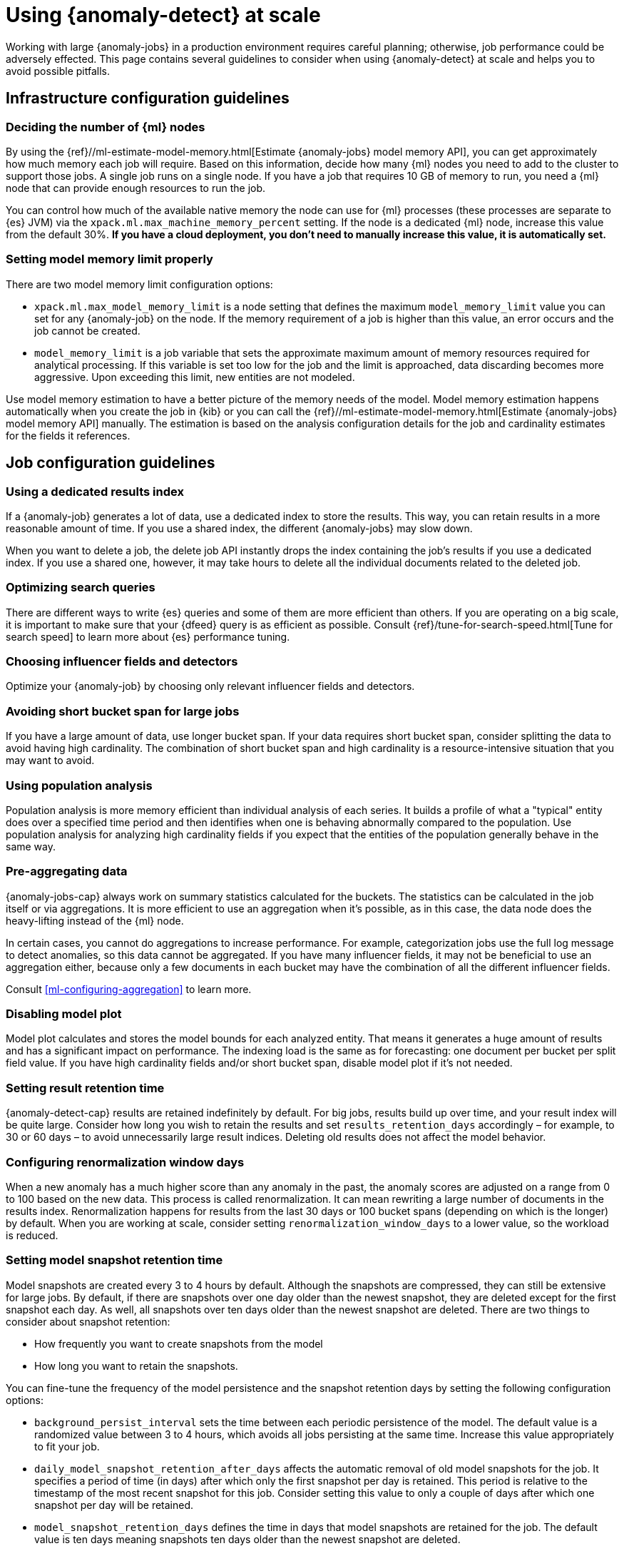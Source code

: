 [role="xpack"]
[[anomaly-detection-scale]]
= Using {anomaly-detect} at scale

Working with large {anomaly-jobs} in a production environment requires careful 
planning; otherwise, job performance could be adversely effected. This page 
contains several guidelines to consider when using {anomaly-detect} at scale and 
helps you to avoid possible pitfalls.


[[infrastructure-config]]
== Infrastructure configuration guidelines


[[number-ml-nodes]]
=== Deciding the number of {ml} nodes 

By using the 
{ref}//ml-estimate-model-memory.html[Estimate {anomaly-jobs} model memory API], 
you can get approximately how much memory each job will require. Based on this 
information, decide how many {ml} nodes you need to add to the cluster to 
support those jobs. A single job runs on a single node. If you have a job that 
requires 10 GB of memory to run, you need a {ml} node that can provide enough 
resources to run the job.

You can control how much of the available native memory the node can use for 
{ml} processes (these processes are separate to {es} JVM) via the 
`xpack.ml.max_machine_memory_percent` setting. If the node is a dedicated {ml} 
node, increase this value from the default 30%. **If you have a cloud 
deployment, you don't need to manually increase this value, it is automatically 
set.**


[[max-model-memory-limit]]
=== Setting model memory limit properly

There are two model memory limit configuration options:

* `xpack.ml.max_model_memory_limit` is a node setting that defines the maximum 
  `model_memory_limit` value you can set for any {anomaly-job} on the node. If 
  the memory requirement of a job is higher than this value, an error occurs 
  and the job cannot be created.

* `model_memory_limit` is a job variable that sets the approximate maximum 
  amount of memory resources required for analytical processing. If this 
  variable is set too low for the job and the limit is approached, data 
  discarding becomes more aggressive. Upon exceeding this limit, new entities 
  are not modeled.

Use model memory estimation to have a better picture of the memory needs of the 
model. Model memory estimation happens automatically when you create the job in 
{kib} or you can call the {ref}//ml-estimate-model-memory.html[Estimate 
{anomaly-jobs} model memory API] manually. The estimation is based on the 
analysis configuration details for the job and cardinality estimates for the 
fields it references.


[[job-config]]
== Job configuration guidelines


[[dedicated-results-index]]
=== Using a dedicated results index

If a {anomaly-job} generates a lot of data, use a dedicated index to store the 
results. This way, you can retain results in a more reasonable amount of time. 
If you use a shared index, the different {anomaly-jobs} may slow down.

When you want to delete a job, the delete job API instantly drops the index 
containing the job’s results if you use a dedicated index. If you use a shared 
one, however, it may take hours to delete all the individual documents related 
to the deleted job.


[[search-optimization]]
=== Optimizing search queries

There are different ways to write {es} queries and some of them are more 
efficient than others. If you are operating on a big scale, it is important to 
make sure that your {dfeed} query is as efficient as possible. Consult 
{ref}/tune-for-search-speed.html[Tune for search speed] to learn more about {es} 
performance tuning.


[[influencers-detectors]]
=== Choosing influencer fields and detectors

Optimize your {anomaly-job} by choosing only relevant influencer fields and 
detectors.


[[short-bucket-span]]
=== Avoiding short bucket span for large jobs

If you have a large amount of data, use longer bucket span. If your data 
requires short bucket span, consider splitting the data to avoid having high 
cardinality. The combination of short bucket span and high cardinality is a 
resource-intensive situation that you may want to avoid.


[[population-analysis]]
=== Using population analysis

Population analysis is more memory efficient than individual analysis of each 
series. It builds a profile of what a "typical" entity does over a specified 
time period and then identifies when one is behaving abnormally compared to the 
population. Use population analysis for analyzing high cardinality fields if you 
expect that the entities of the population generally behave in the same way.


[[pre-aggregating-data]]
=== Pre-aggregating data

{anomaly-jobs-cap} always work on summary statistics calculated for the buckets. 
The statistics can be calculated in the job itself or via aggregations. It is 
more efficient to use an aggregation when it's possible, as in this case, the 
data node does the heavy-lifting instead of the {ml} node.

In certain cases, you cannot do aggregations to increase performance. For 
example, categorization jobs use the full log message to detect anomalies, so 
this data cannot be aggregated. If you have many influencer fields, it may not 
be beneficial to use an aggregation either, because only a few documents in each 
bucket may have the combination of all the different influencer fields.

Consult <<ml-configuring-aggregation>> to learn more.


[[disabling-model-plot]]
=== Disabling model plot

Model plot calculates and stores the model bounds for each analyzed entity. That 
means it generates a huge amount of results and has a significant impact on 
performance. The indexing load is the same as for forecasting: one document per 
bucket per split field value. If you have high cardinality fields and/or short 
bucket span, disable model plot if it's not needed.


[[results-retention]]
=== Setting result retention time

{anomaly-detect-cap} results are retained indefinitely by default. For big jobs, 
results build up over time, and your result index will be quite large. Consider 
how long you wish to retain the results and set `results_retention_days` 
accordingly – for example, to 30 or 60 days – to avoid unnecessarily large 
result indices. Deleting old results does not affect the model behavior.


[[renormalization]]
=== Configuring renormalization window days

When a new anomaly has a much higher score than any anomaly in the past, the 
anomaly scores are adjusted on a range from 0 to 100 based on the new data. This 
process is called renormalization. It can mean rewriting a large number of 
documents in the results index. Renormalization happens for results from the 
last 30 days or 100 bucket spans (depending on which is the longer) by default. 
When you are working at scale, consider setting `renormalization_window_days` to 
a lower value, so the workload is reduced.


[[model-snapshots]]
=== Setting model snapshot retention time 

Model snapshots are created every 3 to 4 hours by default. Although the 
snapshots are compressed, they can still be extensive for large jobs. By 
default, if there are snapshots over one day older than the newest snapshot, 
they are deleted except for the first snapshot each day. As well, all snapshots 
over ten days older than the newest snapshot are deleted. There are two things 
to consider about snapshot retention:

* How frequently you want to create snapshots from the model
* How long you want to retain the snapshots.

You can fine-tune the frequency of the model persistence and the snapshot 
retention days by setting the following configuration options:

* `background_persist_interval` sets the time between each periodic persistence 
  of the model. The default value is a randomized value between 3 to 4 hours, 
  which avoids all jobs persisting at the same time. Increase this value 
  appropriately to fit your job.

* `daily_model_snapshot_retention_after_days` affects the automatic removal of 
  old model snapshots for the job. It specifies a period of time (in days) after 
  which only the first snapshot per day is retained. This period is relative to 
  the timestamp of the most recent snapshot for this job. Consider setting this 
  value to only a couple of days after which one snapshot per day will be 
  retained.

* `model_snapshot_retention_days` defines the time in days that model snapshots 
  are retained for the job. The default value is ten days meaning snapshots ten 
  days older than the newest snapshot are deleted.

For more information, refer to <<ml-model-snapshots>>.

TIP: When your job is shut down, and it is not closed properly, it rolls back to 
the last successfully saved snapshot when it is started again. Close the job 
gracefully when it is possible instead of killing it so that you can preserve 
the exact model state.


[[forecasting]]
=== Understanding the cost of forecasting

There are two main factors to consider when you create a forecast: indexing load 
and memory usage.

Forecasting writes a new document to the result index for every forecasted 
element of the job. For jobs with high partition field cardinality, forecasting 
results in a high number of documents being written out to the result index, 
which may add a high load to your data nodes.

The memory usage of a forecast is restricted to 20 MB by default. From 7.9, you 
can extend this limit by setting `max_model_memory` to a higher value where the 
maximum is 40% of the memory limit of the {anomaly-job} or 500 MB. If the 
forecast needs more memory than the provided value, it spools to disk. Forecasts 
that would take more than 500 MB to run won't start because this is the maximum 
limit of disk space that a forecast is allowed to use. Jobs with high memory 
usage may have a significant impact on performance.

Check the cluster monitoring data to have a better picture of the indexing rate 
and the memory usage of your cluster. To avoid performance issues, configure 
forecasting with a small window into the future (for example, a couple of 
hours), then take action if needed. If it is necessary, create another forecast 
with another small window.

Predicting days into the future is not only problematic because of the possible 
performance issues that it can cause. It is also possible that the analyzed 
behavior changes significantly over time, making the forecast irrelevant 
especially for jobs with a short bucket span. As the {anomaly-detect} model is 
updated constantly, forecasting should be considered as a dynamic process. 